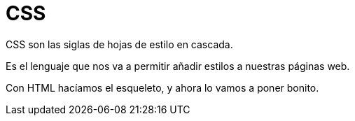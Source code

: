 = CSS

CSS son las siglas de hojas de estilo en cascada.

Es el lenguaje que nos va a permitir añadir estilos a nuestras páginas web.

Con HTML hacíamos el esqueleto, y ahora lo vamos a poner bonito.

